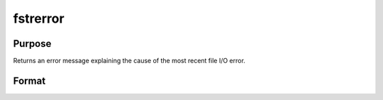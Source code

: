
fstrerror
==============================================

Purpose
----------------

Returns an error message explaining the cause of the most recent file I/O error.

Format
----------------
.. function:: fstrerror

    :returns: s (*string*), error message.


